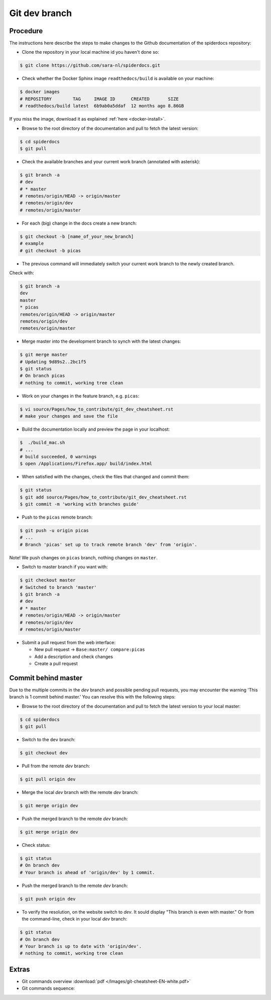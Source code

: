 .. _git-dev-branch:

**************
Git dev branch
**************

=========
Procedure
=========

The instructions here describe the steps to make changes to the Github documentation of the spiderdocs repository:

* Clone the repository in your local machine id you haven't done so:

.. code-block:: bash

        $ git clone https://github.com/sara-nl/spiderdocs.git


* Check whether the Docker Sphinx image ``readthedocs/build`` is available on your machine:

.. code-block:: bash

        $ docker images
        # REPOSITORY        TAG     IMAGE ID      CREATED       SIZE
        # readthedocs/build latest  6b9ab0a5ddaf  12 months ago 8.86GB

If you miss the image, download it as explained :ref:`here <docker-install>`.


* Browse to the root directory of the documentation and pull to fetch the latest version:

.. code-block:: bash

        $ cd spiderdocs
        $ git pull


* Check the available branches and your current work branch (annotated with asterisk):

.. code-block:: bash

        $ git branch -a
        # dev
        # * master
        # remotes/origin/HEAD -> origin/master
        # remotes/origin/dev
        # remotes/origin/master

* For each (big) change in the docs create a new branch: 

.. code-block:: bash

        $ git checkout -b [name_of_your_new_branch]
	# example
	# git checkout -b picas

* The previous command will immediately switch your current work branch to the newly created branch. 
Check with:
	
.. code-block:: bash

         $ git branch -a
         dev
         master
         * picas
         remotes/origin/HEAD -> origin/master
         remotes/origin/dev
         remotes/origin/master
        
* Merge master into the development branch to synch with the latest changes:

.. code-block:: bash

        $ git merge master
        # Updating 9d89s2..2bc1f5
	$ git status
        # On branch picas
        # nothing to commit, working tree clean


* Work on your changes in the feature branch, e.g. ``picas``:

.. code-block:: bash

        $ vi source/Pages/how_to_contribute/git_dev_cheatsheet.rst
        # make your changes and save the file

* Build the documentation locally and preview the page in your localhost:

.. code-block:: bash

        $  ./build_mac.sh
        # ...
        # build succeeded, 0 warnings
        $ open /Applications/Firefox.app/ build/index.html


* When satisfied with the changes, check the files that changed and commit them:

.. code-block:: bash

        $ git status
        $ git add source/Pages/how_to_contribute/git_dev_cheatsheet.rst
        $ git commit -m 'working with branches guide'

* Push to the ``picas`` remote branch:

.. code-block:: bash

        $ git push -u origin picas
        # ...
        # Branch 'picas' set up to track remote branch 'dev' from 'origin'.

Note! We push changes on ``picas`` branch, nothing changes on ``master``.

* Switch to master branch if you want with:

.. code-block:: bash

        $ git checkout master
        # Switched to branch 'master'
        $ git branch -a
        # dev
        # * master
        # remotes/origin/HEAD -> origin/master
        # remotes/origin/dev
        # remotes/origin/master

* Submit a pull request from the web interface:

  * New pull request -> ``Base:master/ compare:picas``
  * Add a description and check changes
  * Create a pull request


====================
Commit behind master
====================

Due to the multiple commits in the `dev` branch and possible pending pull requests, you may encounter the
warning 'This branch is 1 commit behind master.' You can resolve this with the following steps:

* Browse to the root directory of the documentation and pull to fetch the latest version to your local master:

.. code-block:: bash

        $ cd spiderdocs
        $ git pull


* Switch to the ``dev`` branch:

.. code-block:: bash

        $ git checkout dev

* Pull from the remote `dev` branch:

.. code-block:: bash

        $ git pull origin dev

* Merge the local `dev` branch with the remote `dev` branch:

.. code-block:: bash

        $ git merge origin dev

* Push the merged branch to the remote `dev` branch:

.. code-block:: bash

        $ git merge origin dev

* Check status:

.. code-block:: bash

        $ git status
        # On branch dev
        # Your branch is ahead of 'origin/dev' by 1 commit.

*  Push the merged branch to the remote `dev` branch:

.. code-block:: bash

        $ git push origin dev

* To verify the resolution, on the website switch to `dev`. It sould display "This branch is even with master." Or from the command-line, check in your local `dev` branch:

.. code-block:: bash

        $ git status
        # On branch dev
        # Your branch is up to date with 'origin/dev'.
        # nothing to commit, working tree clean


======
Extras
======

* Git commands overview :download:`pdf </Images/git-cheatsheet-EN-white.pdf>`

* Git commands sequence:

.. image:: /Images/git_commands_sequence.png
	:align: center
